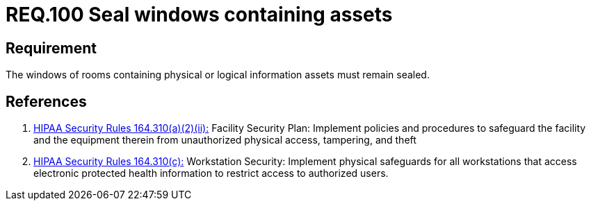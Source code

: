 :slug: rules/100/
:category: access-control
:description: This document contains the details of the security requirements related to the definition and management of access control in the organization. This requirement establishes the importance of safeguarding physical and logical information assets by sealing windows to avoid unauthorized access.
:keywords: Requirement, Security, Physical Access, Windows, Information, Assets
:rules: yes
:extended: yes

= REQ.100 Seal windows containing assets

== Requirement

The windows of rooms containing
physical or logical information assets
must remain sealed.

== References

. [[r1]] link:https://www.law.cornell.edu/cfr/text/45/164.310[+HIPAA Security Rules+ 164.310(a)(2)(ii):]
Facility Security Plan: Implement policies and procedures
to safeguard the facility and the equipment therein
from unauthorized physical access, tampering, and theft

. [[r2]] link:https://www.law.cornell.edu/cfr/text/45/164.310[+HIPAA Security Rules+ 164.310(c):]
Workstation Security: Implement physical safeguards for all workstations
that access electronic protected health information
to restrict access to authorized users.
